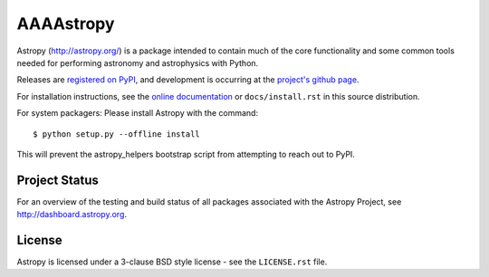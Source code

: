 =======
AAAAstropy
=======

.. image:: https://img.shields.io/pypi/v/astropy.svg
    :target: https://pypi.python.org/pypi/astropy

.. image:: https://badges.gitter.im/Join%20Chat.svg
    :target: https://gitter.im/astropy/astropy

Astropy (http://astropy.org/) is a package intended to contain much of
the core functionality and some common tools needed for performing
astronomy and astrophysics with Python.

Releases are `registered on PyPI <http://pypi.python.org/pypi/astropy>`_,
and development is occurring at the
`project's github page <http://github.com/astropy/astropy>`_.

For installation instructions, see the `online documentation <http://docs.astropy.org/>`_
or  ``docs/install.rst`` in this source distribution.

For system packagers: Please install Astropy with the command::

    $ python setup.py --offline install

This will prevent the astropy_helpers bootstrap script from attempting to
reach out to PyPI.

Project Status
--------------

.. image:: https://travis-ci.org/astropy/astropy.svg
    :target: https://travis-ci.org/astropy/astropy

.. image:: https://coveralls.io/repos/astropy/astropy/badge.svg
    :target: https://coveralls.io/r/astropy/astropy

.. image:: https://ci.appveyor.com/api/projects/status/ym7lxajcs5qwm31e/branch/master?svg=true
    :target: https://ci.appveyor.com/project/Astropy/astropy/branch/master

For an overview of the testing and build status of all packages associated
with the Astropy Project, see http://dashboard.astropy.org.

License
-------
Astropy is licensed under a 3-clause BSD style license - see the
``LICENSE.rst`` file.
